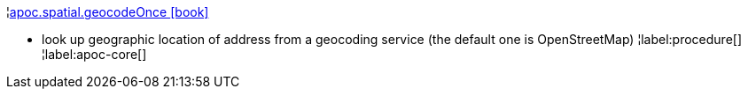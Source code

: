 ¦xref::overview/apoc.spatial/apoc.spatial.geocodeOnce.adoc[apoc.spatial.geocodeOnce icon:book[]] +

 - look up geographic location of address from a geocoding service (the default one is OpenStreetMap)
¦label:procedure[]
¦label:apoc-core[]
